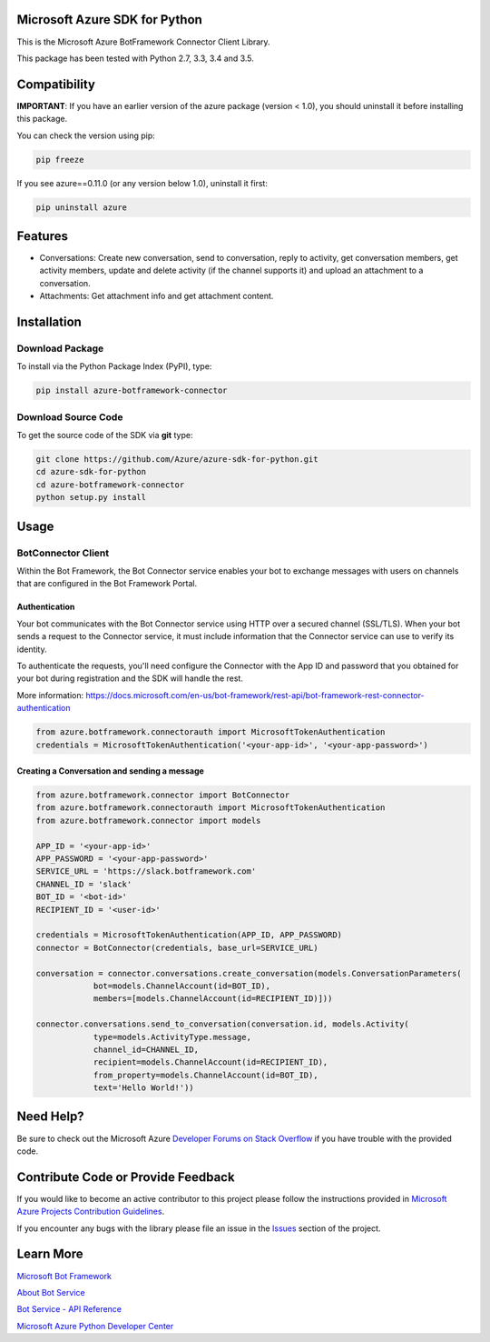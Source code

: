 Microsoft Azure SDK for Python
==============================

This is the Microsoft Azure BotFramework Connector Client Library.

This package has been tested with Python 2.7, 3.3, 3.4 and 3.5.

Compatibility
=============

**IMPORTANT**: If you have an earlier version of the azure package
(version < 1.0), you should uninstall it before installing this package.

You can check the version using pip:

.. code:: shell

    pip freeze

If you see azure==0.11.0 (or any version below 1.0), uninstall it first:

.. code:: shell

    pip uninstall azure


Features
========

- Conversations: Create new conversation, send to conversation, reply to activity, get conversation members, get activity members, update and delete activity (if the channel supports it) and upload an attachment to a conversation.
- Attachments: Get attachment info and get attachment content.


Installation
============

Download Package
----------------

To install via the Python Package Index (PyPI), type:

.. code:: shell

    pip install azure-botframework-connector


Download Source Code
--------------------

To get the source code of the SDK via **git** type:

.. code:: shell

    git clone https://github.com/Azure/azure-sdk-for-python.git
    cd azure-sdk-for-python
    cd azure-botframework-connector
    python setup.py install


Usage
=====

BotConnector Client
-------------------

Within the Bot Framework, the Bot Connector service enables your bot to exchange messages with users on channels that are configured in the Bot Framework Portal.

Authentication
~~~~~~~~~~~~~~

Your bot communicates with the Bot Connector service using HTTP over a secured channel (SSL/TLS). When your bot sends a request to the Connector service, it must include information that the Connector service can use to verify its identity.

To authenticate the requests, you'll need configure the Connector with the App ID and password that you obtained for your bot during registration and the SDK will handle the rest.

More information: https://docs.microsoft.com/en-us/bot-framework/rest-api/bot-framework-rest-connector-authentication

.. code:: python

    from azure.botframework.connectorauth import MicrosoftTokenAuthentication
    credentials = MicrosoftTokenAuthentication('<your-app-id>', '<your-app-password>')


Creating a Conversation and sending a message
~~~~~~~~~~~~~~~~~~~~~~~~~~~~~~~~~~~~~~~~~~~~~

.. code:: python

    from azure.botframework.connector import BotConnector
    from azure.botframework.connectorauth import MicrosoftTokenAuthentication
    from azure.botframework.connector import models

    APP_ID = '<your-app-id>'
    APP_PASSWORD = '<your-app-password>'
    SERVICE_URL = 'https://slack.botframework.com'
    CHANNEL_ID = 'slack'
    BOT_ID = '<bot-id>'
    RECIPIENT_ID = '<user-id>'

    credentials = MicrosoftTokenAuthentication(APP_ID, APP_PASSWORD)
    connector = BotConnector(credentials, base_url=SERVICE_URL)

    conversation = connector.conversations.create_conversation(models.ConversationParameters(
                bot=models.ChannelAccount(id=BOT_ID),
                members=[models.ChannelAccount(id=RECIPIENT_ID)]))

    connector.conversations.send_to_conversation(conversation.id, models.Activity(
                type=models.ActivityType.message,
                channel_id=CHANNEL_ID,
                recipient=models.ChannelAccount(id=RECIPIENT_ID),
                from_property=models.ChannelAccount(id=BOT_ID),
                text='Hello World!'))


Need Help?
==========

Be sure to check out the Microsoft Azure `Developer Forums on Stack
Overflow <http://go.microsoft.com/fwlink/?LinkId=234489>`__ if you have
trouble with the provided code.


Contribute Code or Provide Feedback
===================================

If you would like to become an active contributor to this project please
follow the instructions provided in `Microsoft Azure Projects
Contribution
Guidelines <http://azure.github.io/guidelines.html>`__.

If you encounter any bugs with the library please file an issue in the
`Issues <https://github.com/Azure/azure-sdk-for-python/issues>`__
section of the project.


Learn More
==========

`Microsoft Bot Framework <https://dev.botframework.com/>`__

`About Bot Service <https://docs.microsoft.com/en-us/bot-framework/>`__

`Bot Service - API Reference <https://docs.microsoft.com/en-us/bot-framework/rest-api/bot-framework-rest-connector-api-reference>`__

`Microsoft Azure Python Developer
Center <http://azure.microsoft.com/en-us/develop/python/>`__
